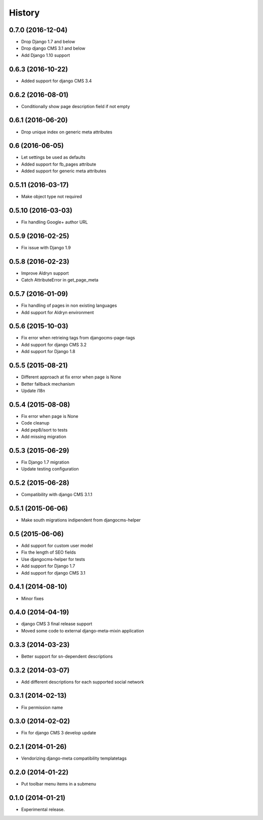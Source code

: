 .. :changelog:

*******
History
*******

0.7.0 (2016-12-04)
==================

* Drop Django 1.7 and below
* Drop django CMS 3.1 and below
* Add Django 1.10 support

0.6.3 (2016-10-22)
==================

* Added support for django CMS 3.4

0.6.2 (2016-08-01)
==================

* Conditionally show page description field if not empty

0.6.1 (2016-06-20)
==================

* Drop unique index on generic meta attributes

0.6 (2016-06-05)
================

* Let settings be used as defaults
* Added support for fb_pages attribute
* Added support for generic meta attributes

0.5.11 (2016-03-17)
===================

* Make object type not required

0.5.10 (2016-03-03)
===================

* Fix handling Google+ author URL

0.5.9 (2016-02-25)
==================

* Fix issue with Django 1.9

0.5.8 (2016-02-23)
==================

* Improve Aldryn support
* Catch AttributeError in get_page_meta

0.5.7 (2016-01-09)
==================

* Fix handling of pages in non existing languages
* Add support for Aldryn environment

0.5.6 (2015-10-03)
==================

* Fix error when retrieing tags from djangocms-page-tags
* Add support for django CMS 3.2
* Add support for Django 1.8

0.5.5 (2015-08-21)
==================

* Different approach at fix error when page is None
* Better fallback mechanism
* Update i18n

0.5.4 (2015-08-08)
==================

* Fix error when page is None
* Code cleanup
* Add pep8/isort to tests
* Add missing migration

0.5.3 (2015-06-29)
==================

* Fix Django 1.7 migration
* Update testing configuration

0.5.2 (2015-06-28)
==================

* Compatibility with django CMS 3.1.1

0.5.1 (2015-06-06)
==================

* Make south migrations indipendent from djangocms-helper

0.5 (2015-06-06)
================

* Add support for custom user model
* Fix the length of SEO fields
* Use djangocms-helper for tests
* Add support for Django 1.7
* Add support for django CMS 3.1

0.4.1 (2014-08-10)
==================

* Minor fixes

0.4.0 (2014-04-19)
==================

* django CMS 3 final release support
* Moved some code to external django-meta-mixin application

0.3.3 (2014-03-23)
==================

* Better support for sn-dependent descriptions

0.3.2 (2014-03-07)
==================

* Add different descriptions for each supported social network

0.3.1 (2014-02-13)
==================

* Fix permission name

0.3.0 (2014-02-02)
==================

* Fix for django CMS 3 develop update

0.2.1 (2014-01-26)
==================

* Vendorizing django-meta compatibility templatetags

0.2.0 (2014-01-22)
==================

* Put toolbar menu items in a submenu

0.1.0 (2014-01-21)
==================

* Experimental release.
